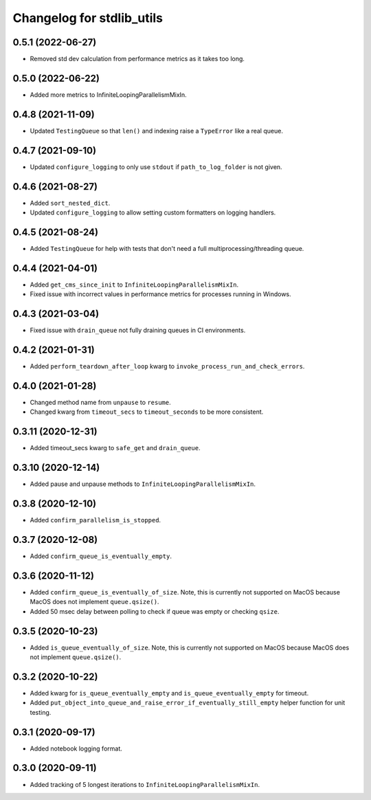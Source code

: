 Changelog for stdlib_utils
==========================


0.5.1 (2022-06-27)
------------------

- Removed std dev calculation from performance metrics as it takes too long.


0.5.0 (2022-06-22)
------------------

- Added more metrics to InfiniteLoopingParallelismMixIn.


0.4.8 (2021-11-09)
------------------

- Updated ``TestingQueue`` so that ``len()`` and indexing raise a ``TypeError``
  like a real queue.


0.4.7 (2021-09-10)
------------------

- Updated ``configure_logging`` to only use ``stdout`` if ``path_to_log_folder`` is not given.


0.4.6 (2021-08-27)
------------------

- Added ``sort_nested_dict``.
- Updated ``configure_logging`` to allow setting custom formatters on logging handlers.


0.4.5 (2021-08-24)
------------------

- Added ``TestingQueue`` for help with tests that don't need a full multiprocessing/threading queue.


0.4.4 (2021-04-01)
------------------

- Added ``get_cms_since_init`` to ``InfiniteLoopingParallelismMixIn``.
- Fixed issue with incorrect values in performance metrics for processes running
  in Windows.


0.4.3 (2021-03-04)
------------------

- Fixed issue with ``drain_queue`` not fully draining queues in CI environments.


0.4.2 (2021-01-31)
------------------

- Added ``perform_teardown_after_loop`` kwarg to ``invoke_process_run_and_check_errors``.


0.4.0 (2021-01-28)
------------------

- Changed method name from ``unpause`` to ``resume``.
- Changed kwarg from ``timeout_secs`` to ``timeout_seconds`` to be more consistent.


0.3.11 (2020-12-31)
-------------------

- Added timeout_secs kwarg to ``safe_get`` and ``drain_queue``.


0.3.10 (2020-12-14)
-------------------

- Added pause and unpause methods to ``InfiniteLoopingParallelismMixIn``.


0.3.8 (2020-12-10)
------------------

- Added ``confirm_parallelism_is_stopped``.


0.3.7 (2020-12-08)
------------------

- Added ``confirm_queue_is_eventually_empty``.


0.3.6 (2020-11-12)
------------------

- Added ``confirm_queue_is_eventually_of_size``. Note, this is currently not supported on MacOS because MacOS does not implement ``queue.qsize()``.

- Added 50 msec delay between polling to check if queue was empty or checking ``qsize``.


0.3.5 (2020-10-23)
------------------

- Added ``is_queue_eventually_of_size``. Note, this is currently not supported on MacOS because MacOS does not implement ``queue.qsize()``.


0.3.2 (2020-10-22)
------------------

- Added kwarg for ``is_queue_eventually_empty`` and ``is_queue_eventually_empty`` for timeout.

- Added ``put_object_into_queue_and_raise_error_if_eventually_still_empty`` helper function for unit testing.


0.3.1 (2020-09-17)
------------------

- Added notebook logging format.


0.3.0 (2020-09-11)
------------------

- Added tracking of 5 longest iterations to ``InfiniteLoopingParallelismMixIn``.

